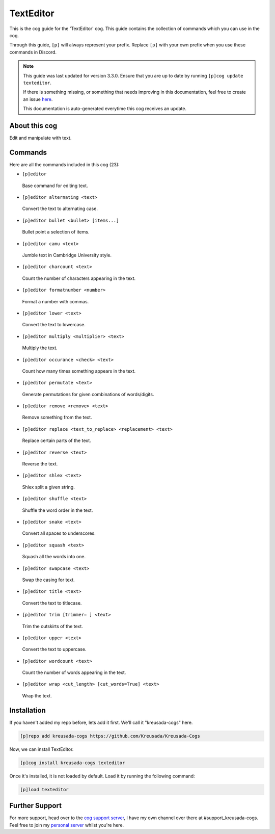 .. _texteditor:

==========
TextEditor
==========

This is the cog guide for the 'TextEditor' cog. This guide
contains the collection of commands which you can use in the cog.

Through this guide, ``[p]`` will always represent your prefix. Replace
``[p]`` with your own prefix when you use these commands in Discord.

.. note::

    This guide was last updated for version 3.3.0. Ensure
    that you are up to date by running ``[p]cog update texteditor``.

    If there is something missing, or something that needs improving
    in this documentation, feel free to create an issue `here <https://github.com/Kreusada/Kreusada-Cogs/issues>`_.

    This documentation is auto-generated everytime this cog receives an update.

--------------
About this cog
--------------

Edit and manipulate with text.

--------
Commands
--------

Here are all the commands included in this cog (23):

* ``[p]editor``
 Base command for editing text.
* ``[p]editor alternating <text>``
 Convert the text to alternating case.
* ``[p]editor bullet <bullet> [items...]``
 Bullet point a selection of items.
* ``[p]editor camu <text>``
 Jumble text in Cambridge University style.
* ``[p]editor charcount <text>``
 Count the number of characters appearing in the text.
* ``[p]editor formatnumber <number>``
 Format a number with commas.
* ``[p]editor lower <text>``
 Convert the text to lowercase.
* ``[p]editor multiply <multiplier> <text>``
 Multiply the text.
* ``[p]editor occurance <check> <text>``
 Count how many times something appears in the text.
* ``[p]editor permutate <text>``
 Generate permutations for given combinations of words/digits.
* ``[p]editor remove <remove> <text>``
 Remove something from the text.
* ``[p]editor replace <text_to_replace> <replacement> <text>``
 Replace certain parts of the text.
* ``[p]editor reverse <text>``
 Reverse the text.
* ``[p]editor shlex <text>``
 Shlex split a given string.
* ``[p]editor shuffle <text>``
 Shuffle the word order in the text.
* ``[p]editor snake <text>``
 Convert all spaces to underscores.
* ``[p]editor squash <text>``
 Squash all the words into one.
* ``[p]editor swapcase <text>``
 Swap the casing for text.
* ``[p]editor title <text>``
 Convert the text to titlecase.
* ``[p]editor trim [trimmer= ] <text>``
 Trim the outskirts of the text.
* ``[p]editor upper <text>``
 Convert the text to uppercase.
* ``[p]editor wordcount <text>``
 Count the number of words appearing in the text.
* ``[p]editor wrap <cut_length> [cut_words=True] <text>``
 Wrap the text.

------------
Installation
------------

If you haven't added my repo before, lets add it first. We'll call it
"kreusada-cogs" here.

.. code-block:: ini

    [p]repo add kreusada-cogs https://github.com/Kreusada/Kreusada-Cogs

Now, we can install TextEditor.

.. code-block:: ini

    [p]cog install kreusada-cogs texteditor

Once it's installed, it is not loaded by default. Load it by running the following
command:

.. code-block:: ini

    [p]load texteditor

---------------
Further Support
---------------

For more support, head over to the `cog support server <https://discord.gg/GET4DVk>`_,
I have my own channel over there at #support_kreusada-cogs. Feel free to join my
`personal server <https://discord.gg/JmCFyq7>`_ whilst you're here.

